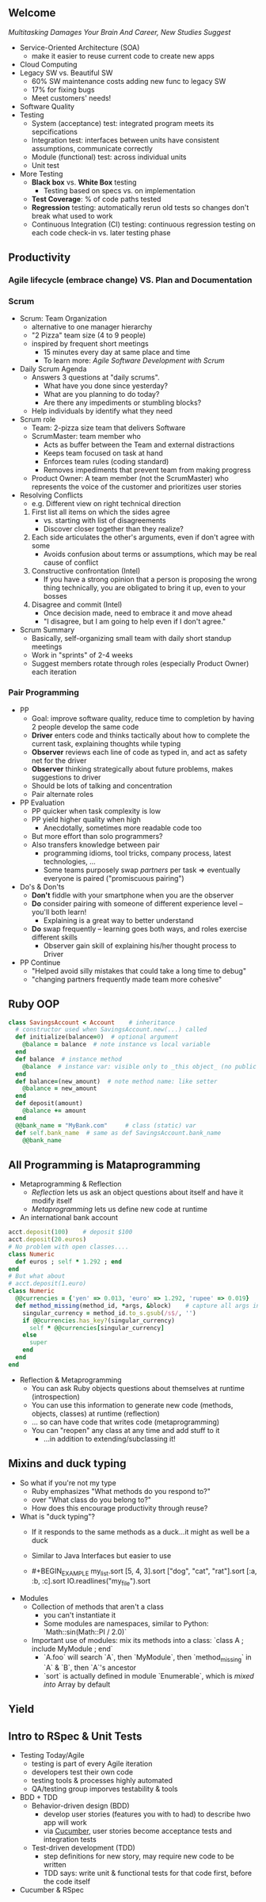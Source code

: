 # Berkeley CS169 Engineering Software (as a Service)
# TO edit a link use C-c C-l
** Welcome
[[bit.ly/cs169-multitasking][Multitasking Damages Your Brain And Career, New Studies Suggest]]
- Service-Oriented Architecture (SOA)
  - make it easier to reuse current code to create new apps
- Cloud Computing
- Legacy SW vs. Beautiful SW
  - 60% SW maintenance costs adding new func to legacy SW
  - 17% for fixing bugs
  - Meet customers' needs!
- Software Quality
- Testing
  - System (acceptance) test: integrated program meets its sepcifications
  - Integration test: interfaces between units have consistent assumptions, communicate correctly
  - Module (functional) test: across individual units
  - Unit test
- More Testing
  - *Black box* vs. *White Box* testing
    - Testing based on specs vs. on implementation
  - *Test Coverage*: % of code paths tested
  - *Regression* testing: automatically rerun old tests so changes don't break what used to work
  - Continuous Integration (CI) testing: continuous regression testing on each code check-in vs. later testing phase
** Productivity
*** Agile lifecycle (embrace change) VS. Plan and Documentation
*** Scrum
- Scrum: Team Organization
   - alternative to one manager hierarchy
   - "2 Pizza" team size (4 to 9 people)
   - inspired by frequent short meetings
     - 15 minutes every day at same place and time
     - To learn more: /Agile Software Development with Scrum/
- Daily Scrum Agenda
  - Answers 3 questions at "daily scrums".
    - What have you done since yesterday?
    - What are you planning to do today?
    - Are there any impediments or stumbling blocks?
  - Help individuals by identify what they need
- Scrum role
  - Team: 2-pizza size team that delivers Software
  - ScrumMaster: team member who
    - Acts as buffer between the Team and external distractions
    - Keeps team focused on task at hand
    - Enforces team rules (coding standard)
    - Removes impediments that prevent team from making progress
  - Product Owner: A team member (not the ScrumMaster) who represents the voice of the customer and prioritizes user stories
- Resolving Conflicts
  - e.g. Different view on right technical direction
  1. First list all items on which the sides agree
    - vs. starting with list of disagreements
    - Discover closer together than they realize?
  2. Each side articulates the other's arguments, even if don't agree with some
    - Avoids confusion about terms or assumptions, which may be real cause of conflict
  3. Constructive confrontation (Intel)
    - If you have a strong opinion that a person is proposing the wrong thing technically, you are obligated to bring it up, even to your bosses
  4. Disagree and commit (Intel)
    - Once decision made, need to embrace it and move ahead
    - "I disagree, but I am going to help even if I don't agree."
- Scrum Summary 
  - Basically, self-organizing small team with daily short standup meetings
  - Work in "sprints" of 2-4 weeks
  - Suggest members rotate through roles (especially Product Owner) each iteration
*** Pair Programming
- PP
  - Goal: improve software quality, reduce time to completion by having 2 people develop the same code
  - *Driver* enters code and thinks tactically about how to complete the current task, explaining thoughts while typing
  - *Observer* reviews each line of code as typed in, and act as safety net for the driver
  - *Observer* thinking strategically about future problems, makes suggestions to driver
  - Should be lots of talking and concentration
  - Pair alternate roles
- PP Evaluation
  - PP quicker when task complexity is low
  - PP yield higher quality when high
    - Anecdotally, sometimes more readable code too
  - But more effort than solo programmers?
  - Also transfers knowledge between pair
    - programming idioms, tool tricks, company process, latest technologies, ...
    - Some teams purposely swap /partners/ per task => eventually everyone is paired ("promiscuous pairing")
- Do's & Don'ts
  - *Don't* fiddle with your smartphone when you are the observer
  - *Do* consider pairing with someone of different experience level -- you'll both learn!
    - Explaining is a great way to better understand
  - *Do* swap frequently -- learning goes both ways, and roles exercise different skills
    - Observer gain skill of explaining his/her thought process to Driver
- PP Continue
  - "Helped avoid silly mistakes that could take a long time to debug"
  - "changing partners frequently made team more cohesive"

** Ruby OOP
#+BEGIN_SRC ruby
class SavingsAccount < Account    # inheritance
  # constructor used when SavingsAccount.new(...) called
  def initialize(balance=0)  # optional argument
    @balance = balance  # note instance vs local variable
  end
  def balance  # instance method
    @balance  # instance var: visible only to _this object_ (no public var)
  end
  def balance=(new_amount)  # note method name: like setter
    @balance = new_amount
  end
  def deposit(amount)
    @balance += amount
  end
  @@bank_name = "MyBank.com"     # class (static) var
  def self.bank_name  # same as def SavingsAccount.bank_name
    @@bank_name
#+END_SRC
** All Programming is Mataprogramming
- Metaprogramming & Reflection
  - /Reflection/ lets us ask an object questions about itself and have it modify itself
  - /Metaprogramming/ lets us define new code at runtime
- An international bank account
#+BEGIN_SRC ruby
acct.deposit(100)    # deposit $100
acct.deposit(20.euros) 
# No problem with open classes....
class Numeric
  def euros ; self * 1.292 ; end
end
# But what about
# acct.deposit(1.euro)
class Numeric
  @@currencies = {'yen' => 0.013, 'euro' => 1.292, 'rupee' => 0.019}
  def method_missing(method_id, *args, &block)    # capture all args in case have to call super
    singular_currency = method_id.to_s.gsub(/s$/, '')
    if @@currencies.has_key?(singular_currency)
      self * @@currencies[singular_currency]
    else
      super
    end
  end
end
#+END_SRC
- Reflection & Metaprogramming
  - You can ask Ruby objects questions about themselves at runtime (introspection)
  - You can use this information to generate new code (methods, objects, classes) at runtime (reflection)
  - ... so can have code that writes code (metaprogramming)
  - You can "reopen" any class at any time and add stuff to it
    - ...in addition to extending/subclassing it!
** Mixins and duck typing
- So what if you're not my type
  - Ruby emphasizes
    "What methods do you respond to?"
  - over
    "What class do you belong to?"
  - How does this encourage productivity through reuse?
- What is "duck typing"?
  - If it responds to the same methods as a duck...it might as well be a duck
  - Similar to Java Interfaces but easier to use
  - #+BEGIN_EXAMPLE 
    my_list.sort
    [5, 4, 3].sort
    ["dog", "cat", "rat"].sort
    [:a, :b, :c].sort
    IO.readlines("my_file").sort
    #+END_EXAMPLE
- Modules
  - Collection of methods that aren't a class
    - you can't instantiate it
    - Some modules are namespaces, similar to Python: `Math::sin(Math::PI / 2.0)`
  - Important use of modules: mix its methods into a class:
    `class A ; include MyModule ; end`
    - `A.foo` will search `A`, then `MyModule`, then `method_missing` in `A` & `B`, then `A`'s ancestor
    - `sort` is actually defined in module `Enumerable`, which is /mixed into/ Array by default

** Yield
** Intro to RSpec & Unit Tests
- Testing Today/Agile
  - testing is part of every Agile iteration
  - developers test their own code
  - testing tools & processes highly automated
  - QA/testing group imporves testability & tools
- BDD + TDD
  - Behavior-driven design (BDD)
    - develop user stories (features you with to had) to describe hwo app will work
    - via [[https://en.wikipedia.org/wiki/Cucumber_(software)][Cucumber]], user stories become acceptance tests and integration tests
  - Test-driven development (TDD)
    - step definitions for new story, may require new code to be written
    - TDD says: write unit & functional tests for that code first, before the code itself
- Cucumber & RSpec
